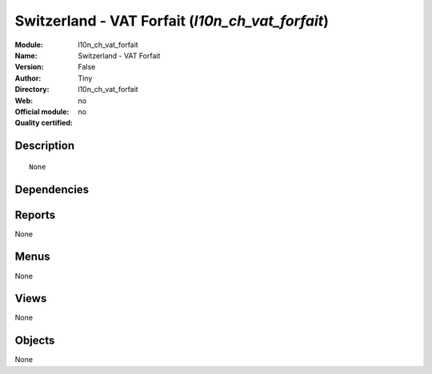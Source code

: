 
.. i18n: .. module:: l10n_ch_vat_forfait
.. i18n:     :synopsis: Switzerland - VAT Forfait 
.. i18n:     :noindex:
.. i18n: .. 

.. module:: l10n_ch_vat_forfait
    :synopsis: Switzerland - VAT Forfait 
    :noindex:
.. 

.. i18n: .. raw:: html
.. i18n: 
.. i18n:     <link rel="stylesheet" href="../_static/hide_objects_in_sidebar.css" type="text/css" />

.. raw:: html

    <link rel="stylesheet" href="../_static/hide_objects_in_sidebar.css" type="text/css" />

.. i18n: Switzerland - VAT Forfait (*l10n_ch_vat_forfait*)
.. i18n: =================================================
.. i18n: :Module: l10n_ch_vat_forfait
.. i18n: :Name: Switzerland - VAT Forfait
.. i18n: :Version: False
.. i18n: :Author: Tiny
.. i18n: :Directory: l10n_ch_vat_forfait
.. i18n: :Web: 
.. i18n: :Official module: no
.. i18n: :Quality certified: no

Switzerland - VAT Forfait (*l10n_ch_vat_forfait*)
=================================================
:Module: l10n_ch_vat_forfait
:Name: Switzerland - VAT Forfait
:Version: False
:Author: Tiny
:Directory: l10n_ch_vat_forfait
:Web: 
:Official module: no
:Quality certified: no

.. i18n: Description
.. i18n: -----------

Description
-----------

.. i18n: ::
.. i18n: 
.. i18n:   None

::

  None

.. i18n: Dependencies
.. i18n: ------------

Dependencies
------------

.. i18n:  * :mod:`l10n_ch`

 * :mod:`l10n_ch`

.. i18n: Reports
.. i18n: -------

Reports
-------

.. i18n: None

None

.. i18n: Menus
.. i18n: -------

Menus
-------

.. i18n: None

None

.. i18n: Views
.. i18n: -----

Views
-----

.. i18n: None

None

.. i18n: Objects
.. i18n: -------

Objects
-------

.. i18n: None

None
